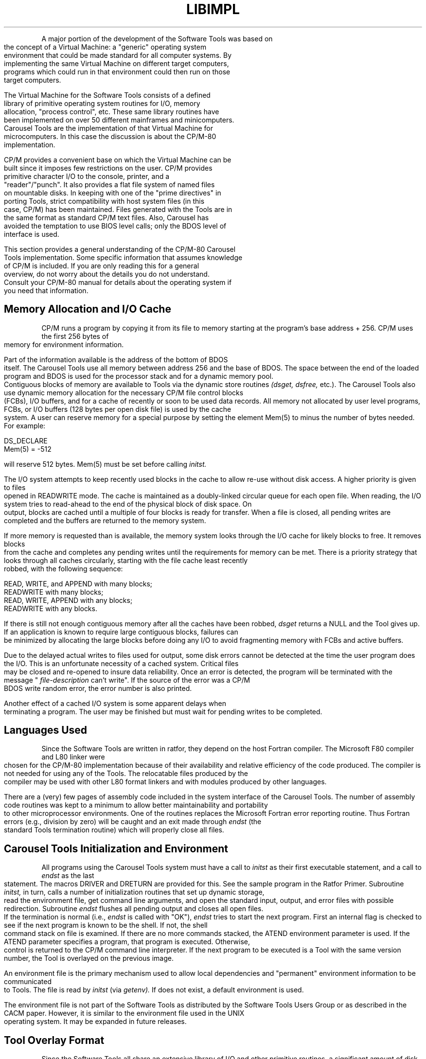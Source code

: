 .TH LIBIMPL Lib_Implementation_Descr
.bp 9
.TS
IMPLEMENTATION OF CAROUSEL TOOLS ON CP/M-80
.TE
.PP
A major portion of the development of the Software Tools
was based on the concept of a Virtual Machine: 
a "generic" operating system environment that could be
made standard for all computer systems.  By implementing
the same Virtual Machine on different target computers, programs
which could run in that environment could then run on
those target computers.
.PP
The Virtual Machine for the Software Tools consists of a
defined library of primitive operating system routines for I/O,
memory allocation, "process control", etc.  These same library
routines have been implemented on over 50 different mainframes
and minicomputers.  Carousel Tools are the implementation of
that Virtual Machine for microcomputers.  In this case the
discussion is about the CP/M-80 implementation.
.PP
CP/M provides a convenient base on which the
Virtual Machine can be built since it imposes few
restrictions on the user.
CP/M provides primitive character I/O to the console, printer,
and a "reader"/"punch".
It also provides a flat file system of named files on mountable disks.
In keeping with one of the "prime directives" in porting Tools,
strict compatibility with host system files (in this case, CP/M)
has been maintained.
Files generated with the Tools are in the same format as standard
CP/M text files.
Also, Carousel has avoided the temptation to use BIOS level calls;
only the BDOS level of interface is used.
.PP
This section provides a general understanding
of the CP/M-80 Carousel Tools implementation.
Some specific information that assumes knowledge of CP/M is
included.
If you are only reading this for a general overview,
do not worry about the details you do not understand.
Consult your CP/M-80 manual for details about the
operating system if you need that information.
.SH
Memory Allocation and I/O Cache
.PP
CP/M runs a program by copying it from its file to memory
starting at the program's base address + 256.
CP/M uses the first 256 bytes of memory for environment information.
.PP
Part of the information available is the address of the bottom of BDOS
itself.
The Carousel Tools use all memory between address 256 and the base of BDOS.
The space between the end of the loaded program and BDOS is used
for the processor stack and for a dynamic memory pool.
Contiguous blocks of memory are available to Tools via the
dynamic store routines
.I (dsget,
.I dsfree,
etc.).
The Carousel Tools also use dynamic memory allocation
for the necessary CP/M file control blocks (FCBs),
I/O buffers, and for a cache of recently or
soon to be used data records.
All memory not allocated by user level programs,
FCBs, or I/O buffers
(128 bytes per open disk file)
is used by the cache system.
A user can reserve memory for a special purpose
by setting the element Mem(5) to minus the number of bytes needed.
For example: 
.PP
\fB
.EX
DS_DECLARE
Mem(5) = -512
.EE
\fR
.PP
will reserve 512 bytes.  Mem(5) must be set before calling
.I initst.
.PP
The I/O system attempts to keep recently used blocks in the cache
to allow re-use without disk access.
A higher priority is given to files opened in READWRITE mode.
The cache is maintained as a doubly-linked
circular queue for each open file.
When reading, the I/O system tries to
read-ahead to the end of the physical block of disk space.
On output, blocks are cached until a multiple of four blocks is ready
for transfer.
When a file is closed, all pending writes are completed
and the buffers are returned to the memory system.
.PP
If more memory is requested than is available,
the memory system looks through the I/O cache for likely blocks
to free.
It removes blocks from the cache and completes any pending writes
until the requirements for memory can be met.
There is a priority strategy that looks through all caches
circularly, starting with the file cache least recently robbed,
with the following sequence: 
.PP
\fB
.EX
READ, WRITE, and APPEND with many blocks;
READWRITE with many blocks;
READ, WRITE, APPEND with any blocks;
READWRITE with any blocks.
.EE
\fR
.PP
If there is still not enough contiguous memory
after all the caches have been robbed,
.I dsget
returns a NULL and the Tool gives up.
If an application is known to require large contiguous blocks,
failures can be minimized by allocating the large blocks
before doing any I/O to avoid fragmenting memory with FCBs and
active buffers.
.PP
Due to the delayed actual writes to files used for output,
some disk errors cannot be detected at the time the user
program does the I/O.
This is an unfortunate necessity of a cached system.
Critical files may be closed and re-opened to insure data reliability.
Once an error is detected,
the program will be terminated with the message "
.I file-description
can't write".
If the source of the error was a CP/M BDOS write random error,
the error number is also printed.
.PP
Another effect of a cached I/O system is some apparent delays when
terminating a program.
The user may be finished but must wait for pending writes to
be completed.
.SH
Languages Used
.PP
Since the Software Tools are written in ratfor,
they depend on the host Fortran compiler.
The Microsoft F80 compiler and L80 linker were chosen
for the CP/M-80 implementation because of
their availability and relative efficiency of the code produced.
The compiler is not needed for using any of the Tools.
The relocatable files produced by the compiler may be used
with other L80 format linkers and with modules produced by
other languages.
.PP
There are a (very) few pages of assembly code included
in the system interface of the Carousel Tools.
The number of assembly code routines was kept to a minimum to
allow better maintainability and portability to other microprocessor
environments.
One of the routines replaces the Microsoft Fortran error reporting
routine.
Thus Fortran errors (e.g., division by zero) will be caught and
an exit made through
.I endst
(the standard Tools termination routine) which
will properly close all files.
.SH
Carousel Tools Initialization and Environment
.PP
All programs using the Carousel Tools system must
have a call to
.I initst
as their first executable statement,
and a call to
.I endst
as the last statement.
The macros DRIVER and DRETURN are provided for this.
See the sample program in the Ratfor Primer.  Subroutine
.I initst,
in turn, calls a number of initialization routines
that set up dynamic storage,
read the environment file, get command line arguments,
and open the standard input, output, and error files with
possible redirection.
Subroutine
.I endst
flushes all pending output and closes all open files.
If the termination is normal (i.e.,
.I endst
is called with "OK"),
.I endst
tries to start the next program.
First an internal flag is checked to see if the next program
is known to be the shell.  If not, the shell command stack
on file
.C shok.$$$
is examined.  If there are no more
commands stacked, the ATEND environment parameter is used.
If the ATEND parameter specifies a program,
that program is executed.
Otherwise, control is returned to the CP/M command line interpreter.
If the next program to be executed is a Tool with the same
version number, the Tool is overlayed on the previous
image.
.PP
An environment file
is the primary mechanism used to allow local dependencies
and "permanent" environment information to be communicated to Tools.
The file
.C sh.env
is read by
.I initst
(via
.I getenv).
If
.C sh.env
does not exist,
a default environment is used.
.PP
The environment file is not part of the Software Tools as
distributed by the Software Tools Users Group
or as described in the CACM paper.
However, it is similar to the environment file used in the
UNIX operating system.
It may be expanded in future releases.
.SH
Tool Overlay Format
.PP
Since the Software Tools all share an extensive library of
I/O and other primitive routines, a significant amount of
disk space can be saved by storing only the different part
of each Tool.  For this purpose the Tools are all linked
to the library in a way to allow them to overlay each other.
The L80 link command to link "Tool" is: 
.PP
\fB
L80 Tool/n,runsys,Tool,ratlib/s/e
\fR
.PP
The file
.C runsys.rel
which is loaded first contains routines
needed by all the Tools.  A special file format is used to save
the linked Tools in a compact form.
These files have the extension .tol and can be loaded by other Tools.
Only the different part of each Tool is kept in the .tol file.
The program
.I install
can be used to compress Tools from .com files
to .tol files and to expand .tol files to .com files.
Tools kept as .com files can be
executed directly from the CP/M CCP.
.PP
It is also possible use a .tol Tool directly from CP/M
by prefacing the command with
.I run,
e.g.
.PP
\fB
run cp oldfile newfile
\fR
.PP
.I run
will do the same path searching as the shell.
.PP
By using the .tol compressed files, all (>60) Tools will fit
on a typical 8-inch double density diskette.
.SH
Suggestions for Disk Allocation
.PP
It is preferable to have all the Tools and other
frequently used programs resident on the system.
However, since the collection of all Tools require more
than 500 kilobytes of disk space,
many floppy disk-based systems simply do not have a large
enough disk to allow this.
This discussion describes some possible compromises.
The following comments are most relevant to a two-drive system.
.PP
First, some general comments concerning CP/M disks: 
CP/M itself relies on having the "a:" disk contain
a bootable system with the "b:" drive holding specific projects
or data bases.
This suggests that all disks containing programs should
be bootable CP/M disks.
CP/M uses contiguous blocks on the disk for a file, if it can.
Since contiguous files load faster,
build your "a:" disks on clean diskettes.
And, since the directory is on the beginning of the
disk and must be searched during the loading process for most
of the Tools,
put the most frequently used Tools on the disk first.
.PP
Experience shows the following to be the most frequently used Tools
for program development and documentation: 
.ul
sh, logout, run, e(ed), ar, ratfor, fsort, rc, ld, crt, find, format,
.ul
ch, cat, cp, mv, ls, rm,
and
.ul
date.
In addition, several library, CP/M and Microsoft programs are frequently
needed: 
.ul
pip, stat, F80, L80,
.CR runsys.rel ,
.CR ratlib.rel ,
and Microsoft's
.CR forlib.rel .
The shell environment file,
.C sh.env
should always be present.
The standard Tools definition file
.I ratdef
should be on
the same disk as the program sources you are developing.
.PP
Different users will find there are other groupings of
files that work well together.  These can be used to
build a variety of different "working shell disks" for
doing different kinds of tasks.
This mode is especially useful when working one some
of the smaller 5-1/4 inch disk systems.
Remember to use the
.I reset
Tool when changing the disks to ensure that the system
knows the disks are different.

